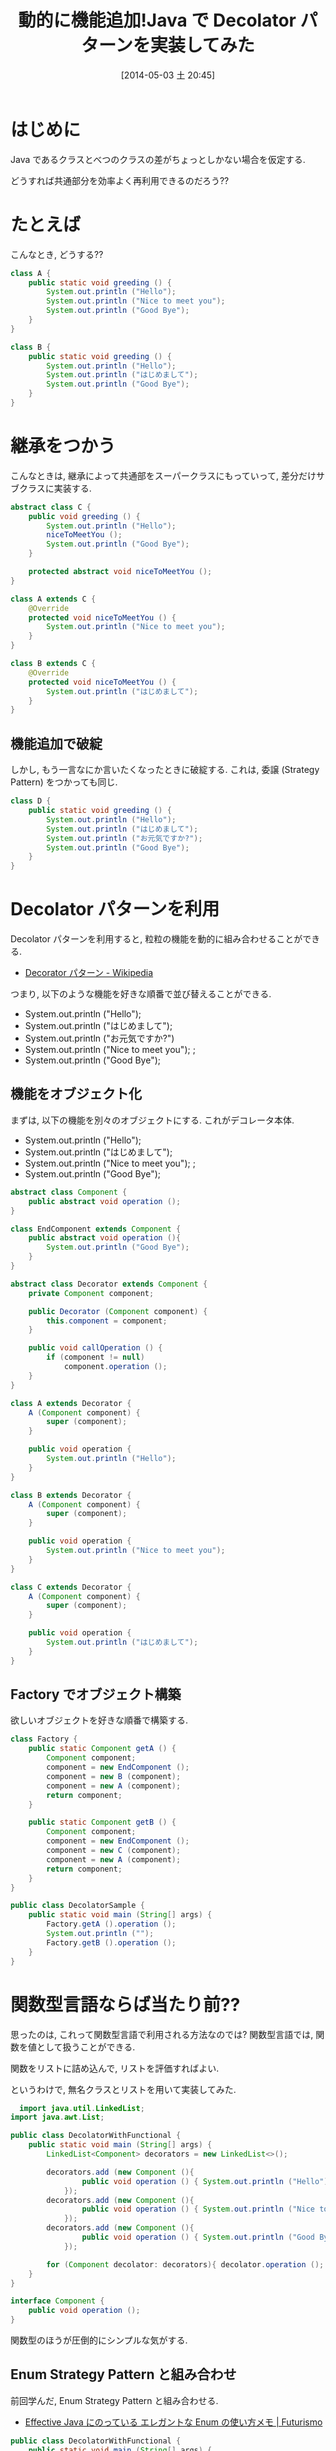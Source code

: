 #+BLOG: Futurismo
#+POSTID: 2417
#+DATE: [2014-05-03 土 20:45]
#+OPTIONS: toc:nil num:nil todo:nil pri:nil tags:nil ^:nil TeX:nil
#+CATEGORY: 技術メモ
#+TAGS: Java
#+DESCRIPTION:Java で Decolator パターンを実装してみた
#+TITLE: 動的に機能追加!Java で Decolator パターンを実装してみた

#+BEGIN_HTML
<a href="http://futurismo.biz/wp-content/uploads/java.png"><img alt="" src="http://futurismo.biz/wp-content/uploads/java.png" width="256" height="256" /></a>
#+END_HTML

* はじめに
  Java であるクラスとべつのクラスの差がちょっとしかない場合を仮定する.
  
  どうすれば共通部分を効率よく再利用できるのだろう??

* たとえば
  こんなとき, どうする??

#+begin_src java
class A {
	public static void greeding () {
		System.out.println ("Hello");
		System.out.println ("Nice to meet you");
		System.out.println ("Good Bye");
	}
}

class B {
	public static void greeding () {
		System.out.println ("Hello");
		System.out.println ("はじめまして");
		System.out.println ("Good Bye");
	}
}
#+end_src

* 継承をつかう
  こんなときは, 継承によって共通部をスーパークラスにもっていって,
  差分だけサブクラスに実装する.

#+begin_src java
abstract class C {
	public void greeding () {
		System.out.println ("Hello");
		niceToMeetYou ();
		System.out.println ("Good Bye");
	}

	protected abstract void niceToMeetYou ();
}

class A extends C {
	@Override
	protected void niceToMeetYou () {
		System.out.println ("Nice to meet you");		
	}
}

class B extends C {
	@Override
	protected void niceToMeetYou () {
		System.out.println ("はじめまして");	
	}
}
#+end_src

** 機能追加で破綻

しかし, もう一言なにか言いたくなったときに破綻する.
これは, 委譲 (Strategy Pattern) をつかっても同じ.

#+begin_src java
class D {
	public static void greeding () {
		System.out.println ("Hello");
		System.out.println ("はじめまして");
		System.out.println ("お元気ですか?");
		System.out.println ("Good Bye");
	}
}
#+end_src

* Decolator パターンを利用
  Decolator パターンを利用すると, 
  粒粒の機能を動的に組み合わせることができる.
  - [[http://ja.wikipedia.org/wiki/Decorator_%E3%83%91%E3%82%BF%E3%83%BC%E3%83%B3][Decorator パターン - Wikipedia]]
  

  つまり, 以下のような機能を好きな順番で並び替えることができる.
  - System.out.println ("Hello");
  - System.out.println ("はじめまして");
  - System.out.println ("お元気ですか?")
  - System.out.println ("Nice to meet you");		;
  - System.out.println ("Good Bye");

** 機能をオブジェクト化
  まずは, 以下の機能を別々のオブジェクトにする. これがデコレータ本体.
  - System.out.println ("Hello");
  - System.out.println ("はじめまして");
  - System.out.println ("Nice to meet you");		;
  - System.out.println ("Good Bye");

#+begin_src java
abstract class Component {
	public abstract void operation ();
}

class EndComponent extends Component {
	public abstract void operation (){
		System.out.println ("Good Bye");
	}
}

abstract class Decorator extends Component {
	private Component component;

	public Decorator (Component component) {
		this.component = component;
	}

	public void callOperation () {
		if (component != null)
			component.operation ();
	}
}

class A extends Decorator {
	A (Component component) {
		super (component);
	}

	public void operation {
		System.out.println ("Hello");
	}
}

class B extends Decorator {
	A (Component component) {
		super (component);
	}

	public void operation {
		System.out.println ("Nice to meet you");
	}
}

class C extends Decorator {
	A (Component component) {
		super (component);
	}

	public void operation {
		System.out.println ("はじめまして");
	}
}
#+end_src

** Factory でオブジェクト構築
   欲しいオブジェクトを好きな順番で構築する.

#+begin_src java
class Factory {
	public static Component getA () {
		Component component;
		component = new EndComponent ();
		component = new B (component);
		component = new A (component);
		return component;
	}

	public static Component getB () {
		Component component;
		component = new EndComponent ();
		component = new C (component);
		component = new A (component);
		return component;
	}
}

public class DecolatorSample {
	public static void main (String[] args) {
		Factory.getA ().operation ();
		System.out.println ("");
		Factory.getB ().operation ();
	}	
}
#+end_src

* 関数型言語ならば当たり前??
  思ったのは, これって関数型言語で利用される方法なのでは?
  関数型言語では, 関数を値として扱うことができる.

  関数をリストに詰め込んで, リストを評価すればよい.

  というわけで, 無名クラスとリストを用いて実装してみた.

  #+begin_src java
  import java.util.LinkedList;
import java.awt.List;

public class DecolatorWithFunctional {
	public static void main (String[] args) {
		LinkedList<Component> decorators = new LinkedList<>();

		decorators.add (new Component (){
				public void operation () { System.out.println ("Hello"); }
			});
		decorators.add (new Component (){
				public void operation () { System.out.println ("Nice to meet You"); }
			});
		decorators.add (new Component (){
				public void operation () { System.out.println ("Good Bye"); }
			});

		for (Component decolator: decorators){ decolator.operation (); }
	}
}

interface Component {
	public void operation ();
}
  #+end_src

  関数型のほうが圧倒的にシンプルな気がする.

** Enum Strategy Pattern と組み合わせ
   前回学んだ, Enum Strategy Pattern と組み合わせる.
   - [[http://futurismo.biz/archives/2768][Effective Java にのっている エレガントな Enum の使い方メモ | Futurismo]]

#+begin_src java
public class DecolatorWithFunctional {
	public static void main (String[] args) {
		LinkedList<Component> components = new LinkedList<>();

		components.add (Component.HELLO);
		components.add (Component.NICE);
		components.add (Component.BYE);		

		for (Component component: components){ component.operation (); }
	}
}

enum Component {
	HELLO{ public void operation (){ System.out.println ("Hello"); }},
	NICE { public void operation (){ System.out.println ("Nice to meet you"); }},
	NICE_JA{ public void operation (){ System.out.println ("はじめまして"); }},
	BYE{ public void operation (){ System.out.println ("Bye"); }}; // 
	
	public abstract void operation ();
}
#+end_src

  さらにシンプルになった.
